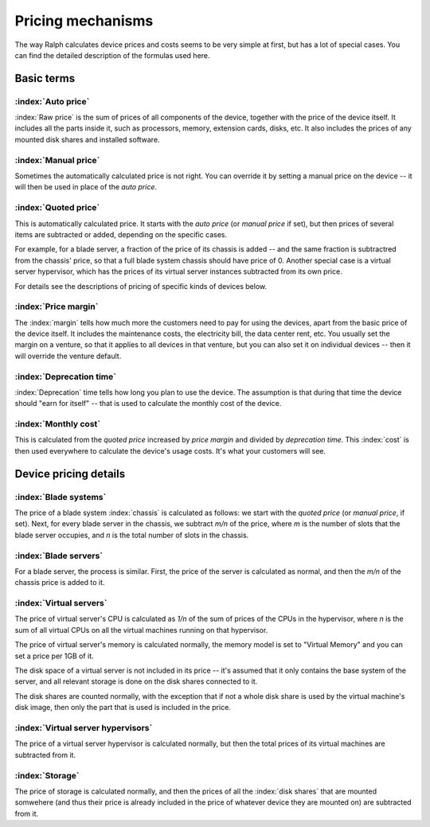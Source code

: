 Pricing mechanisms
==================

The way Ralph calculates device prices and costs seems to be very simple at
first, but has a lot of special cases. You can find the detailed description
of the formulas used here.

Basic terms
***********

:index:`Auto price`
-------------------

:index:`Raw price` is the sum of prices of all components of the device, together
with the price of the device itself. It includes all the parts inside it,
such as processors, memory, extension cards, disks, etc. It also includes the
prices of any mounted disk shares and installed software.

:index:`Manual price`
---------------------

Sometimes the automatically calculated price is not right. You can override it
by setting a manual price on the device -- it will then be used in place of
the *auto price*.

:index:`Quoted price`
---------------------

This is automatically calculated price. It starts with the *auto price* (or
*manual price* if set), but then prices of several items are subtracted or
added, depending on the specific cases.

For example, for a blade server, a fraction of the price of its chassis is
added -- and the same fraction is subtractred from the chassis' price, so that
a full blade system chassis should have price of 0. Another special case is a
virtual server hypervisor, which has the prices of its virtual server instances
subtracted from its own price.

For details see the descriptions of pricing of specific kinds of devices below.

:index:`Price margin`
---------------------

The :index:`margin` tells how much more the customers need to pay for using the
devices, apart from the basic price of the device itself. It includes the
maintenance costs, the electricity bill, the data center rent, etc. You usually
set the margin on a venture, so that it applies to all devices in that venture,
but you can also set it on individual devices -- then it will override the
venture default.

:index:`Deprecation time`
-------------------------

:index:`Deprecation` time tells how long you plan to use the device. The
assumption is that during that time the device should "earn for itself" -- that
is used to calculate the monthly cost of the device.

:index:`Monthly cost`
---------------------

This is calculated from the *quoted price* increased by *price margin* and divided
by *deprecation time*. This :index:`cost` is then used everywhere to calculate
the device's usage costs. It's what your customers will see.

Device pricing details
**********************

:index:`Blade systems`
----------------------

The price of a blade system :index:`chassis` is calculated as follows: we start
with the *quoted price* (or *manual price*, if set). Next, for every blade
server in the chassis, we subtract *m/n* of the price, where *m* is the number
of slots that the blade server occupies, and *n* is the total number of slots
in the chassis.

:index:`Blade servers`
----------------------

For a blade server, the process is similar. First, the price of the server is
calculated as normal, and then the *m/n* of the chassis price is added to it.


:index:`Virtual servers`
------------------------

The price of virtual server's CPU is calculated as *1/n* of the sum of prices
of the CPUs in the hypervisor, where *n* is the sum of all virtual CPUs on
all the virtual machines running on that hypervisor.

The price of virtual server's memory is calculated normally, the memory model
is set to "Virtual Memory" and you can set a price per 1GB of it.

The disk space of a virtual server is not included in its price -- it's assumed
that it only contains the base system of the server, and all relevant storage
is done on the disk shares connected to it.

The disk shares are counted normally, with the exception that if not a whole
disk share is used by the virtual machine's disk image, then only the part
that is used is included in the price.

:index:`Virtual server hypervisors`
-----------------------------------

The price of a virtual server hypervisor is calculated normally, but then the
total prices of its virtual machines are subtracted from it.

:index:`Storage`
----------------

The price of storage is calculated normally, and then the prices of all the
:index:`disk shares` that are mounted somwehere (and thus their price is
already included in the price of whatever device they are mounted on) are
subtracted from it.
